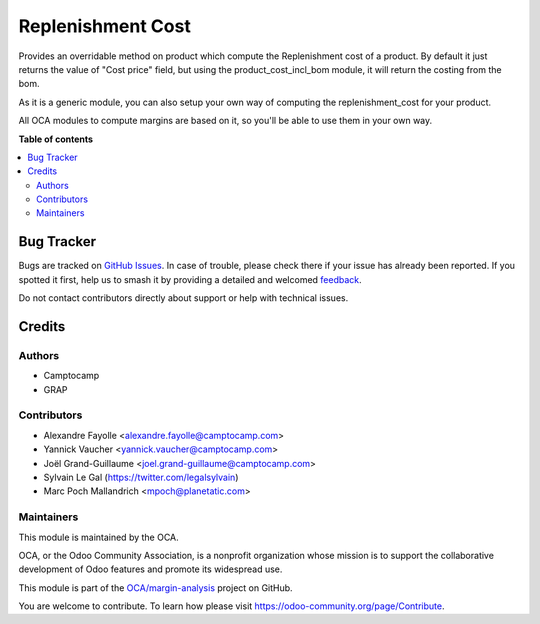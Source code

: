 ==================
Replenishment Cost
==================

.. 
   !!!!!!!!!!!!!!!!!!!!!!!!!!!!!!!!!!!!!!!!!!!!!!!!!!!!
   !! This file is generated by oca-gen-addon-readme !!
   !! changes will be overwritten.                   !!
   !!!!!!!!!!!!!!!!!!!!!!!!!!!!!!!!!!!!!!!!!!!!!!!!!!!!
   !! source digest: sha256:2dae328d82961cabcd9fb7bc170eb7bdac5c1d454dbb547540c7a2f8b96b73c0
   !!!!!!!!!!!!!!!!!!!!!!!!!!!!!!!!!!!!!!!!!!!!!!!!!!!!

.. |badge1| image:: https://img.shields.io/badge/maturity-Beta-yellow.png
    :target: https://odoo-community.org/page/development-status
    :alt: Beta
.. |badge2| image:: https://img.shields.io/badge/licence-AGPL--3-blue.png
    :target: http://www.gnu.org/licenses/agpl-3.0-standalone.html
    :alt: License: AGPL-3
.. |badge3| image:: https://img.shields.io/badge/github-OCA%2Fmargin--analysis-lightgray.png?logo=github
    :target: https://github.com/OCA/margin-analysis/tree/10.0/product_replenishment_cost
    :alt: OCA/margin-analysis
.. |badge4| image:: https://img.shields.io/badge/weblate-Translate%20me-F47D42.png
    :target: https://translation.odoo-community.org/projects/margin-analysis-10-0/margin-analysis-10-0-product_replenishment_cost
    :alt: Translate me on Weblate
.. |badge5| image:: https://img.shields.io/badge/runboat-Try%20me-875A7B.png
    :target: https://runboat.odoo-community.org/builds?repo=OCA/margin-analysis&target_branch=10.0
    :alt: Try me on Runboat

|badge1| |badge2| |badge3| |badge4| |badge5|

Provides an overridable method on product which compute the Replenishment cost of a product. By default it just returns the value of "Cost price" field, but using the product_cost_incl_bom module, it will return the costing from the bom.

As it is a generic module, you can also setup your own way of computing the replenishment_cost for your product.

All OCA modules to compute margins are based on it, so you'll be able to use them in your own way.

**Table of contents**

.. contents::
   :local:

Bug Tracker
===========

Bugs are tracked on `GitHub Issues <https://github.com/OCA/margin-analysis/issues>`_.
In case of trouble, please check there if your issue has already been reported.
If you spotted it first, help us to smash it by providing a detailed and welcomed
`feedback <https://github.com/OCA/margin-analysis/issues/new?body=module:%20product_replenishment_cost%0Aversion:%2010.0%0A%0A**Steps%20to%20reproduce**%0A-%20...%0A%0A**Current%20behavior**%0A%0A**Expected%20behavior**>`_.

Do not contact contributors directly about support or help with technical issues.

Credits
=======

Authors
~~~~~~~

* Camptocamp
* GRAP

Contributors
~~~~~~~~~~~~

* Alexandre Fayolle <alexandre.fayolle@camptocamp.com>
* Yannick Vaucher <yannick.vaucher@camptocamp.com>
* Joël Grand-Guillaume <joel.grand-guillaume@camptocamp.com>
* Sylvain Le Gal (https://twitter.com/legalsylvain)
* Marc Poch Mallandrich <mpoch@planetatic.com>

Maintainers
~~~~~~~~~~~

This module is maintained by the OCA.

.. image:: https://odoo-community.org/logo.png
   :alt: Odoo Community Association
   :target: https://odoo-community.org

OCA, or the Odoo Community Association, is a nonprofit organization whose
mission is to support the collaborative development of Odoo features and
promote its widespread use.

This module is part of the `OCA/margin-analysis <https://github.com/OCA/margin-analysis/tree/10.0/product_replenishment_cost>`_ project on GitHub.

You are welcome to contribute. To learn how please visit https://odoo-community.org/page/Contribute.
